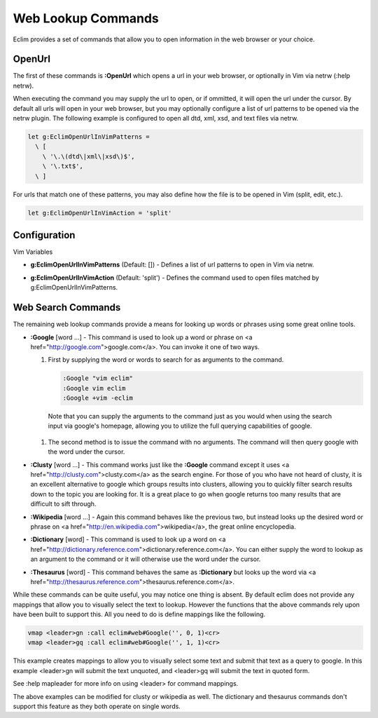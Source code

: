 .. Copyright (C) 2005 - 2008  Eric Van Dewoestine

   This program is free software: you can redistribute it and/or modify
   it under the terms of the GNU General Public License as published by
   the Free Software Foundation, either version 3 of the License, or
   (at your option) any later version.

   This program is distributed in the hope that it will be useful,
   but WITHOUT ANY WARRANTY; without even the implied warranty of
   MERCHANTABILITY or FITNESS FOR A PARTICULAR PURPOSE.  See the
   GNU General Public License for more details.

   You should have received a copy of the GNU General Public License
   along with this program.  If not, see <http://www.gnu.org/licenses/>.

.. _vim/common/web:

Web Lookup Commands
===================

Eclim provides a set of commands that allow you to open information in the web
browser or your choice.

OpenUrl
-------

The first of these commands is **:OpenUrl** which opens a url in your web
browser, or optionally in Vim via netrw (:help netrw).


When executing the command you may supply the url to open, or if ommitted, it
will open the url under the cursor.  By default all urls will open in your web
browser, but you may optionally configure a list of url patterns to be opened
via the netrw plugin.  The following example is configured to open all dtd, xml,
xsd, and text files via netrw.

.. code-block:: vim

  let g:EclimOpenUrlInVimPatterns =
    \ [
      \ '\.\(dtd\|xml\|xsd\)$',
      \ '\.txt$',
    \ ]

For urls that match one of these patterns, you may also define how the file is
to be opened in Vim (split, edit, etc.).

.. code-block:: vim

  let g:EclimOpenUrlInVimAction = 'split'

Configuration
-------------

Vim Variables

.. _EclimOpenUrlInVimPatterns:

- **g:EclimOpenUrlInVimPatterns** (Default: []) -
  Defines a list of url patterns to open in Vim via netrw.

.. _EclimOpenUrlInVimAction:

- **g:EclimOpenUrlInVimAction** (Default: 'split') -
  Defines the command used to open files matched by g:EclimOpenUrlInVimPatterns.


Web Search Commands
-------------------

The remaining web lookup commands provide a means for looking up words or
phrases using some great online tools.

.. _Google:

- **:Google** [word ...] -
  This command is used to look up a word or phrase on
  <a href="http://google.com">google.com</a>.  You can invoke it one of
  two ways.

  #.  First by supplying the word or words to search for as arguments to
      the command.

      .. code-block:: vim

        :Google "vim eclim"
        :Google vim eclim
        :Google +vim -eclim

    Note that you can supply the arguments to the command just as you would when
    using the search input via google's homepage, allowing you to utilize the
    full querying capabilities of google.

  #.  The second method is to issue the command with no arguments. The
      command will then query google with the word under the cursor.

.. _Clusty:

- **:Clusty** [word ...] -
  This command works just like the **:Google** command except it uses <a
  href="http://clusty.com">clusty.com</a> as the search engine.  For those of
  you who have not heard of clusty, it is an excellent alternative to google
  which groups results into clusters, allowing you to quickly filter search
  results down to the topic you are looking for.  It is a great place to go when
  google returns too many results that are difficult to sift through.

.. _Wikipedia:

- **:Wikipedia** [word ...] -
  Again this command behaves like the previous two, but instead looks up the
  desired word or phrase on <a href="http://en.wikipedia.com">wikipedia</a>, the
  great online encyclopedia.

.. _Dictionary:

- **:Dictionary** [word] -
  This command is used to look up a word on <a
  href="http://dictionary.reference.com">dictionary.reference.com</a>.  You can
  either supply the word to lookup as an argument to the command or it will
  otherwise use the word under the cursor.

.. _Thesaurus:

- **:Thesaurus** [word] -
  This command behaves the same as **:Dictionary** but looks up the word via <a
  href="http://thesaurus.reference.com">thesaurus.reference.com</a>.

While these commands can be quite useful, you may notice one thing is absent.
By default eclim does not provide any mappings that allow you to visually select
the text to lookup.  However the functions that the above commands rely upon
have been built to support this.  All you need to do is define mappings like the
following.

.. code-block:: vim

  vmap <leader>gn :call eclim#web#Google('', 0, 1)<cr>
  vmap <leader>gq :call eclim#web#Google('', 1, 1)<cr>

This example creates mappings to allow you to visually select some text and
submit that text as a query to google.  In this example <leader>gn will submit
the text unquoted, and <leader>gq will submit the text in quoted form.

See :help mapleader for more info on using <leader> for command mappings.

The above examples can be modified for clusty or wikipedia as well.  The
dictionary and thesaurus commands don't support this feature as they both
operate on single words.
